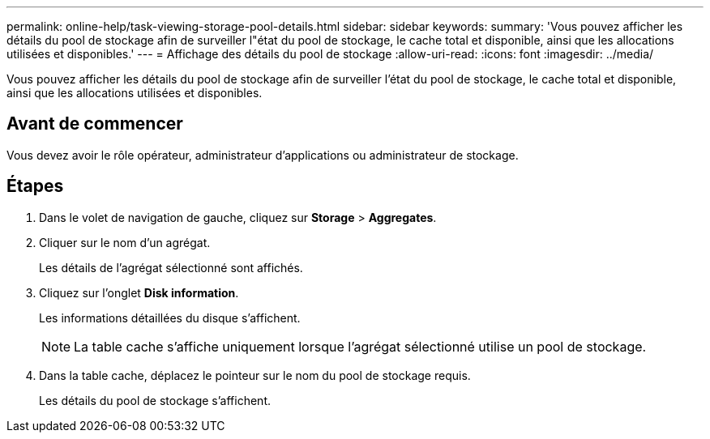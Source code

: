 ---
permalink: online-help/task-viewing-storage-pool-details.html 
sidebar: sidebar 
keywords:  
summary: 'Vous pouvez afficher les détails du pool de stockage afin de surveiller l"état du pool de stockage, le cache total et disponible, ainsi que les allocations utilisées et disponibles.' 
---
= Affichage des détails du pool de stockage
:allow-uri-read: 
:icons: font
:imagesdir: ../media/


[role="lead"]
Vous pouvez afficher les détails du pool de stockage afin de surveiller l'état du pool de stockage, le cache total et disponible, ainsi que les allocations utilisées et disponibles.



== Avant de commencer

Vous devez avoir le rôle opérateur, administrateur d'applications ou administrateur de stockage.



== Étapes

. Dans le volet de navigation de gauche, cliquez sur *Storage* > *Aggregates*.
. Cliquer sur le nom d'un agrégat.
+
Les détails de l'agrégat sélectionné sont affichés.

. Cliquez sur l'onglet *Disk information*.
+
Les informations détaillées du disque s'affichent.

+
[NOTE]
====
La table cache s'affiche uniquement lorsque l'agrégat sélectionné utilise un pool de stockage.

====
. Dans la table cache, déplacez le pointeur sur le nom du pool de stockage requis.
+
Les détails du pool de stockage s'affichent.


